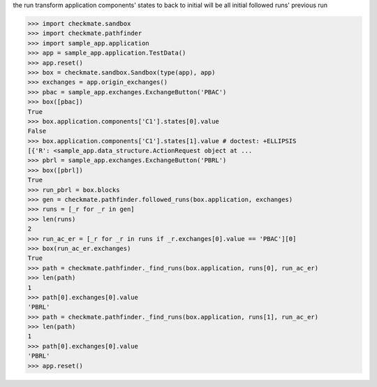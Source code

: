 the run transform application components' states to back to initial
will be all initial followed runs' previous run

>>> import checkmate.sandbox
>>> import checkmate.pathfinder
>>> import sample_app.application
>>> app = sample_app.application.TestData()
>>> app.reset()
>>> box = checkmate.sandbox.Sandbox(type(app), app)
>>> exchanges = app.origin_exchanges()
>>> pbac = sample_app.exchanges.ExchangeButton('PBAC')
>>> box([pbac])
True
>>> box.application.components['C1'].states[0].value
False
>>> box.application.components['C1'].states[1].value # doctest: +ELLIPSIS
[{'R': <sample_app.data_structure.ActionRequest object at ...
>>> pbrl = sample_app.exchanges.ExchangeButton('PBRL')
>>> box([pbrl])
True
>>> run_pbrl = box.blocks
>>> gen = checkmate.pathfinder.followed_runs(box.application, exchanges)
>>> runs = [_r for _r in gen] 
>>> len(runs)
2
>>> run_ac_er = [_r for _r in runs if _r.exchanges[0].value == 'PBAC'][0]
>>> box(run_ac_er.exchanges)
True
>>> path = checkmate.pathfinder._find_runs(box.application, runs[0], run_ac_er)
>>> len(path)
1
>>> path[0].exchanges[0].value
'PBRL'
>>> path = checkmate.pathfinder._find_runs(box.application, runs[1], run_ac_er)
>>> len(path)
1
>>> path[0].exchanges[0].value
'PBRL'
>>> app.reset()

